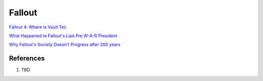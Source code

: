 .. _3xCNEUjWDK:

=======================================
Fallout
=======================================

`Fallout 4: Where is Vault Tec <https://youtu.be/xhHIxSjm-CI>`_

`What Happened to Fallout's Last Pre W-A-R President <https://youtu.be/VFiA7IMBnXw>`_

`Why Fallout's Society Doesn't Progress after 200 years <https://youtu.be/T_htyXPV-ho>`_


References
=======================================

#. TBD
